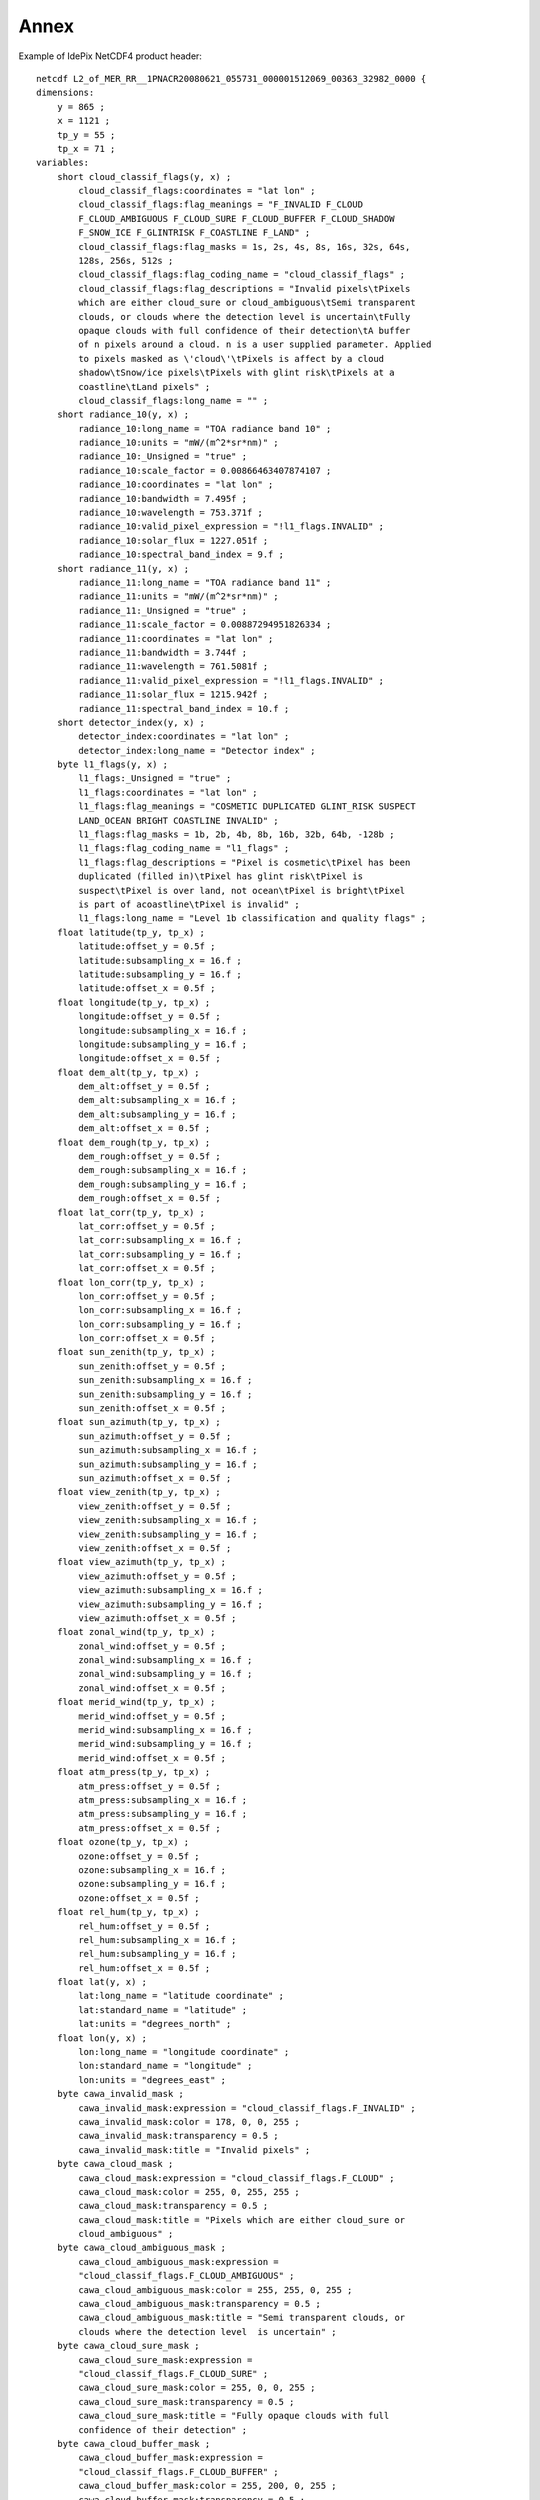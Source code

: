 .. _annex:

=====
Annex
=====

Example of IdePix NetCDF4 product header:
::

    netcdf L2_of_MER_RR__1PNACR20080621_055731_000001512069_00363_32982_0000 {
    dimensions:
        y = 865 ;
        x = 1121 ;
        tp_y = 55 ;
        tp_x = 71 ;
    variables:
        short cloud_classif_flags(y, x) ;
            cloud_classif_flags:coordinates = "lat lon" ;
            cloud_classif_flags:flag_meanings = "F_INVALID F_CLOUD
            F_CLOUD_AMBIGUOUS F_CLOUD_SURE F_CLOUD_BUFFER F_CLOUD_SHADOW
            F_SNOW_ICE F_GLINTRISK F_COASTLINE F_LAND" ;
            cloud_classif_flags:flag_masks = 1s, 2s, 4s, 8s, 16s, 32s, 64s,
            128s, 256s, 512s ;
            cloud_classif_flags:flag_coding_name = "cloud_classif_flags" ;
            cloud_classif_flags:flag_descriptions = "Invalid pixels\tPixels
            which are either cloud_sure or cloud_ambiguous\tSemi transparent
            clouds, or clouds where the detection level is uncertain\tFully
            opaque clouds with full confidence of their detection\tA buffer
            of n pixels around a cloud. n is a user supplied parameter. Applied
            to pixels masked as \'cloud\'\tPixels is affect by a cloud
            shadow\tSnow/ice pixels\tPixels with glint risk\tPixels at a
            coastline\tLand pixels" ;
            cloud_classif_flags:long_name = "" ;
        short radiance_10(y, x) ;
            radiance_10:long_name = "TOA radiance band 10" ;
            radiance_10:units = "mW/(m^2*sr*nm)" ;
            radiance_10:_Unsigned = "true" ;
            radiance_10:scale_factor = 0.00866463407874107 ;
            radiance_10:coordinates = "lat lon" ;
            radiance_10:bandwidth = 7.495f ;
            radiance_10:wavelength = 753.371f ;
            radiance_10:valid_pixel_expression = "!l1_flags.INVALID" ;
            radiance_10:solar_flux = 1227.051f ;
            radiance_10:spectral_band_index = 9.f ;
        short radiance_11(y, x) ;
            radiance_11:long_name = "TOA radiance band 11" ;
            radiance_11:units = "mW/(m^2*sr*nm)" ;
            radiance_11:_Unsigned = "true" ;
            radiance_11:scale_factor = 0.00887294951826334 ;
            radiance_11:coordinates = "lat lon" ;
            radiance_11:bandwidth = 3.744f ;
            radiance_11:wavelength = 761.5081f ;
            radiance_11:valid_pixel_expression = "!l1_flags.INVALID" ;
            radiance_11:solar_flux = 1215.942f ;
            radiance_11:spectral_band_index = 10.f ;
        short detector_index(y, x) ;
            detector_index:coordinates = "lat lon" ;
            detector_index:long_name = "Detector index" ;
        byte l1_flags(y, x) ;
            l1_flags:_Unsigned = "true" ;
            l1_flags:coordinates = "lat lon" ;
            l1_flags:flag_meanings = "COSMETIC DUPLICATED GLINT_RISK SUSPECT
            LAND_OCEAN BRIGHT COASTLINE INVALID" ;
            l1_flags:flag_masks = 1b, 2b, 4b, 8b, 16b, 32b, 64b, -128b ;
            l1_flags:flag_coding_name = "l1_flags" ;
            l1_flags:flag_descriptions = "Pixel is cosmetic\tPixel has been
            duplicated (filled in)\tPixel has glint risk\tPixel is
            suspect\tPixel is over land, not ocean\tPixel is bright\tPixel
            is part of acoastline\tPixel is invalid" ;
            l1_flags:long_name = "Level 1b classification and quality flags" ;
        float latitude(tp_y, tp_x) ;
            latitude:offset_y = 0.5f ;
            latitude:subsampling_x = 16.f ;
            latitude:subsampling_y = 16.f ;
            latitude:offset_x = 0.5f ;
        float longitude(tp_y, tp_x) ;
            longitude:offset_y = 0.5f ;
            longitude:subsampling_x = 16.f ;
            longitude:subsampling_y = 16.f ;
            longitude:offset_x = 0.5f ;
        float dem_alt(tp_y, tp_x) ;
            dem_alt:offset_y = 0.5f ;
            dem_alt:subsampling_x = 16.f ;
            dem_alt:subsampling_y = 16.f ;
            dem_alt:offset_x = 0.5f ;
        float dem_rough(tp_y, tp_x) ;
            dem_rough:offset_y = 0.5f ;
            dem_rough:subsampling_x = 16.f ;
            dem_rough:subsampling_y = 16.f ;
            dem_rough:offset_x = 0.5f ;
        float lat_corr(tp_y, tp_x) ;
            lat_corr:offset_y = 0.5f ;
            lat_corr:subsampling_x = 16.f ;
            lat_corr:subsampling_y = 16.f ;
            lat_corr:offset_x = 0.5f ;
        float lon_corr(tp_y, tp_x) ;
            lon_corr:offset_y = 0.5f ;
            lon_corr:subsampling_x = 16.f ;
            lon_corr:subsampling_y = 16.f ;
            lon_corr:offset_x = 0.5f ;
        float sun_zenith(tp_y, tp_x) ;
            sun_zenith:offset_y = 0.5f ;
            sun_zenith:subsampling_x = 16.f ;
            sun_zenith:subsampling_y = 16.f ;
            sun_zenith:offset_x = 0.5f ;
        float sun_azimuth(tp_y, tp_x) ;
            sun_azimuth:offset_y = 0.5f ;
            sun_azimuth:subsampling_x = 16.f ;
            sun_azimuth:subsampling_y = 16.f ;
            sun_azimuth:offset_x = 0.5f ;
        float view_zenith(tp_y, tp_x) ;
            view_zenith:offset_y = 0.5f ;
            view_zenith:subsampling_x = 16.f ;
            view_zenith:subsampling_y = 16.f ;
            view_zenith:offset_x = 0.5f ;
        float view_azimuth(tp_y, tp_x) ;
            view_azimuth:offset_y = 0.5f ;
            view_azimuth:subsampling_x = 16.f ;
            view_azimuth:subsampling_y = 16.f ;
            view_azimuth:offset_x = 0.5f ;
        float zonal_wind(tp_y, tp_x) ;
            zonal_wind:offset_y = 0.5f ;
            zonal_wind:subsampling_x = 16.f ;
            zonal_wind:subsampling_y = 16.f ;
            zonal_wind:offset_x = 0.5f ;
        float merid_wind(tp_y, tp_x) ;
            merid_wind:offset_y = 0.5f ;
            merid_wind:subsampling_x = 16.f ;
            merid_wind:subsampling_y = 16.f ;
            merid_wind:offset_x = 0.5f ;
        float atm_press(tp_y, tp_x) ;
            atm_press:offset_y = 0.5f ;
            atm_press:subsampling_x = 16.f ;
            atm_press:subsampling_y = 16.f ;
            atm_press:offset_x = 0.5f ;
        float ozone(tp_y, tp_x) ;
            ozone:offset_y = 0.5f ;
            ozone:subsampling_x = 16.f ;
            ozone:subsampling_y = 16.f ;
            ozone:offset_x = 0.5f ;
        float rel_hum(tp_y, tp_x) ;
            rel_hum:offset_y = 0.5f ;
            rel_hum:subsampling_x = 16.f ;
            rel_hum:subsampling_y = 16.f ;
            rel_hum:offset_x = 0.5f ;
        float lat(y, x) ;
            lat:long_name = "latitude coordinate" ;
            lat:standard_name = "latitude" ;
            lat:units = "degrees_north" ;
        float lon(y, x) ;
            lon:long_name = "longitude coordinate" ;
            lon:standard_name = "longitude" ;
            lon:units = "degrees_east" ;
        byte cawa_invalid_mask ;
            cawa_invalid_mask:expression = "cloud_classif_flags.F_INVALID" ;
            cawa_invalid_mask:color = 178, 0, 0, 255 ;
            cawa_invalid_mask:transparency = 0.5 ;
            cawa_invalid_mask:title = "Invalid pixels" ;
        byte cawa_cloud_mask ;
            cawa_cloud_mask:expression = "cloud_classif_flags.F_CLOUD" ;
            cawa_cloud_mask:color = 255, 0, 255, 255 ;
            cawa_cloud_mask:transparency = 0.5 ;
            cawa_cloud_mask:title = "Pixels which are either cloud_sure or
            cloud_ambiguous" ;
        byte cawa_cloud_ambiguous_mask ;
            cawa_cloud_ambiguous_mask:expression =
            "cloud_classif_flags.F_CLOUD_AMBIGUOUS" ;
            cawa_cloud_ambiguous_mask:color = 255, 255, 0, 255 ;
            cawa_cloud_ambiguous_mask:transparency = 0.5 ;
            cawa_cloud_ambiguous_mask:title = "Semi transparent clouds, or
            clouds where the detection level  is uncertain" ;
        byte cawa_cloud_sure_mask ;
            cawa_cloud_sure_mask:expression =
            "cloud_classif_flags.F_CLOUD_SURE" ;
            cawa_cloud_sure_mask:color = 255, 0, 0, 255 ;
            cawa_cloud_sure_mask:transparency = 0.5 ;
            cawa_cloud_sure_mask:title = "Fully opaque clouds with full
            confidence of their detection" ;
        byte cawa_cloud_buffer_mask ;
            cawa_cloud_buffer_mask:expression =
            "cloud_classif_flags.F_CLOUD_BUFFER" ;
            cawa_cloud_buffer_mask:color = 255, 200, 0, 255 ;
            cawa_cloud_buffer_mask:transparency = 0.5 ;
            cawa_cloud_buffer_mask:title = "A buffer of n pixels around a
            cloud. n is a user supplied parameter.
            Applied to pixels masked as \'cloud\'" ;
        byte cawa_cloud_shadow_mask ;
            cawa_cloud_shadow_mask:expression =
            "cloud_classif_flags.F_CLOUD_SHADOW" ;
            cawa_cloud_shadow_mask:color = 178, 0, 0, 255 ;
            cawa_cloud_shadow_mask:transparency = 0.5 ;
            cawa_cloud_shadow_mask:title =
            "Pixels is affect by a cloud shadow" ;
        byte cawa_snow_ice_mask ;
            cawa_snow_ice_mask:expression = "cloud_classif_flags.F_SNOW_ICE" ;
            cawa_snow_ice_mask:color = 0, 255, 255, 255 ;
            cawa_snow_ice_mask:transparency = 0.5 ;
            cawa_snow_ice_mask:title = "Snow/ice pixels" ;
        byte cawa_glint_risk_mask ;
            cawa_glint_risk_mask:expression =
            "cloud_classif_flags.F_GLINTRISK" ;
            cawa_glint_risk_mask:color = 255, 175, 175, 255 ;
            cawa_glint_risk_mask:transparency = 0.5 ;
            cawa_glint_risk_mask:title = "Pixels with glint risk" ;
        byte cawa_coastline_mask ;
            cawa_coastline_mask:expression = "cloud_classif_flags.F_COASTLINE" ;
            cawa_coastline_mask:color = 0, 178, 0, 255 ;
            cawa_coastline_mask:transparency = 0.5 ;
            cawa_coastline_mask:title = "Pixels at a coastline" ;
        byte cawa_land_mask ;
            cawa_land_mask:expression = "cloud_classif_flags.F_LAND" ;
            cawa_land_mask:color = 0, 255, 0, 255 ;
            cawa_land_mask:transparency = 0.5 ;
            cawa_land_mask:title = "Land pixels" ;
        byte coastline_mask ;
            coastline_mask:expression = "l1_flags.COASTLINE" ;
            coastline_mask:color = 0, 255, 0, 255 ;
            coastline_mask:transparency = 0. ;
            coastline_mask:title = "Pixel is part of a coastline" ;
        byte land_mask ;
            land_mask:expression = "l1_flags.LAND_OCEAN" ;
            land_mask:color = 51, 153, 0, 255 ;
            land_mask:transparency = 0.75 ;
            land_mask:title = "Pixel is over land, not ocean" ;
        byte water_mask ;
            water_mask:expression = "NOT l1_flags.LAND_OCEAN" ;
            water_mask:color = 153, 153, 255, 255 ;
            water_mask:transparency = 0.75 ;
            water_mask:title = "Not Pixel is over land, not ocean" ;
        byte cosmetic_mask ;
            cosmetic_mask:expression = "l1_flags.COSMETIC" ;
            cosmetic_mask:color = 204, 153, 255, 255 ;
            cosmetic_mask:transparency = 0.5 ;
            cosmetic_mask:title = "Pixel is cosmetic" ;
        byte duplicated_mask ;
            duplicated_mask:expression = "l1_flags.DUPLICATED" ;
            duplicated_mask:color = 255, 200, 0, 255 ;
            duplicated_mask:transparency = 0.5 ;
            duplicated_mask:title = "Pixel has been duplicated (filled in)" ;
        byte glint_risk_mask ;
            glint_risk_mask:expression = "l1_flags.GLINT_RISK" ;
            glint_risk_mask:color = 255, 0, 255, 255 ;
            glint_risk_mask:transparency = 0.5 ;
            glint_risk_mask:title = "Pixel has glint risk" ;
        byte suspect_mask ;
            suspect_mask:expression = "l1_flags.SUSPECT" ;
            suspect_mask:color = 204, 102, 255, 255 ;
            suspect_mask:transparency = 0.5 ;
            suspect_mask:title = "Pixel is suspect" ;
        byte bright_mask ;
            bright_mask:expression = "l1_flags.BRIGHT" ;
            bright_mask:color = 255, 255, 0, 255 ;
            bright_mask:transparency = 0.5 ;
            bright_mask:title = "Pixel is bright" ;
        byte invalid_mask ;
            invalid_mask:expression = "l1_flags.INVALID" ;
            invalid_mask:color = 255, 0, 0, 255 ;
            invalid_mask:transparency = 0. ;
            invalid_mask:title = "Pixel is invalid" ;

    // global attributes:
            :Conventions = "CF-1.4" ;
            :TileSize = "16:1121" ;
            :product_type = "mergedClassif" ;
            :metadata_profile = "beam" ;
            :metadata_version = "0.5" ;
            :auto_grouping = "radiance:rho_toa" ;
            :tiepoint_coordinates = "longitude latitude" ;
            :start_date = "21-JUN-2008 05:57:31.155941" ;
            :stop_date = "21-JUN-2008 06:00:03.209572" ;
    }


Example of CAWA TCWV product header:
::

    netcdf L2_of_L2_of_MER_RR__1PNUPA20060102_141100_000026182043_00497_20090_7596 {
    dimensions:
        y = 14881 ;
        x = 1121 ;
        tp_y = 931 ;
        tp_x = 71 ;
    variables:
        float tcwv(y, x) ;
            tcwv:units = "mm" ;
            tcwv:_FillValue = -999.f ;
            tcwv:long_name = "Total column of water vapour" ;
        byte tcwv_flags(y, x) ;
            tcwv_flags:units = "1" ;
            tcwv_flags:long_name = "TCWV flags band" ;
        short cloud_classif_flags(y, x) ;
            cloud_classif_flags:units = "1" ;
            cloud_classif_flags:flag_meanings = "F_INVALID F_CLOUD
            F_CLOUD_AMBIGUOUS F_CLOUD_SURE F_CLOUD_BUFFER F_CLOUD_SHADOW
            F_SNOW_ICE F_GLINTRISK F_COASTLINE F_LAND" ;
            cloud_classif_flags:flag_masks = 1s, 2s, 4s, 8s, 16s, 32s, 64s,
            128s, 256s, 512s ;
            cloud_classif_flags:flag_coding_name = "cloud_classif_flags" ;
            cloud_classif_flags:flag_descriptions = "Invalid pixels\tPixels
            which are either cloud_sure or cloud_ambiguous\tSemi transparent
            clouds, or clouds where the detection level is uncertain\tFully
            opaque clouds with full confidence of their detection\tA buffer
            of n pixels around a cloud. n is a user supplied parameter. Applied
            to pixels masked as \'cloud\'\tPixels is affect by a cloud
            shadow\tSnow/ice pixels\tPixels with glint risk\tPixels at a
            coastline\tLand pixels" ;
            cloud_classif_flags:long_name = "" ;
        float latitude(tp_y, tp_x) ;
            latitude:offset_y = 0.5 ;
            latitude:subsampling_x = 16. ;
            latitude:subsampling_y = 16. ;
            latitude:units = "degree" ;
            latitude:standard_name = "latitude" ;
            latitude:offset_x = 0.5 ;
        float longitude(tp_y, tp_x) ;
            longitude:offset_y = 0.5 ;
            longitude:subsampling_x = 16. ;
            longitude:subsampling_y = 16. ;
            longitude:units = "degree" ;
            longitude:standard_name = "longitude" ;
            longitude:offset_x = 0.5 ;
        byte cawa_invalid_mask ;
            cawa_invalid_mask:description = "Invalid pixels" ;
            cawa_invalid_mask:expression = "cloud_classif_flags.F_INVALID" ;
            cawa_invalid_mask:color = 178, 0, 0, 255 ;
            cawa_invalid_mask:transparency = 0.5 ;
            cawa_invalid_mask:long_name = "cawa_invalid" ;
        byte cawa_cloud_mask ;
            cawa_cloud_mask:description = "Pixels which are either cloud_sure
            or cloud_ambiguous" ;
            cawa_cloud_mask:expression = "cloud_classif_flags.F_CLOUD" ;
            cawa_cloud_mask:color = 255, 0, 255, 255 ;
            cawa_cloud_mask:transparency = 0.5 ;
            cawa_cloud_mask:long_name = "cawa_cloud" ;
        byte cawa_cloud_ambiguous_mask ;
            cawa_cloud_ambiguous_mask:description = "Semi transparent clouds,
            or clouds where the detection level is uncertain" ;
            cawa_cloud_ambiguous_mask:expression =
            "cloud_classif_flags.F_CLOUD_AMBIGUOUS" ;
            cawa_cloud_ambiguous_mask:color = 255, 255, 0, 255 ;
            cawa_cloud_ambiguous_mask:transparency = 0.5 ;
            cawa_cloud_ambiguous_mask:long_name = "cawa_cloud_ambiguous" ;
        byte cawa_cloud_sure_mask ;
            cawa_cloud_sure_mask:description =
            "Fully opaque clouds with full confidence of their detection" ;
            cawa_cloud_sure_mask:expression = "cloud_classif_flags.F_CLOUD_SURE" ;
            cawa_cloud_sure_mask:color = 255, 0, 0, 255 ;
            cawa_cloud_sure_mask:transparency = 0.5 ;
            cawa_cloud_sure_mask:long_name = "cawa_cloud_sure" ;
        byte cawa_cloud_buffer_mask ;
            cawa_cloud_buffer_mask:description = "A buffer of n pixels around
            a cloud. n is a user supplied parameter. Applied to pixels masked
            as \'cloud\'" ;
            cawa_cloud_buffer_mask:expression =
            "cloud_classif_flags.F_CLOUD_BUFFER" ;
            cawa_cloud_buffer_mask:color = 255, 200, 0, 255 ;
            cawa_cloud_buffer_mask:transparency = 0.5 ;
            cawa_cloud_buffer_mask:long_name = "cawa_cloud_buffer" ;
        byte cawa_cloud_shadow_mask ;
            cawa_cloud_shadow_mask:description = "Pixels is affect by a
            cloud shadow" ;
            cawa_cloud_shadow_mask:expression =
            "cloud_classif_flags.F_CLOUD_SHADOW" ;
            cawa_cloud_shadow_mask:color = 178, 0, 0, 255 ;
            cawa_cloud_shadow_mask:transparency = 0.5 ;
            cawa_cloud_shadow_mask:long_name = "cawa_cloud_shadow" ;
        byte cawa_snow_ice_mask ;
            cawa_snow_ice_mask:description = "Snow/ice pixels" ;
            cawa_snow_ice_mask:expression = "cloud_classif_flags.F_SNOW_ICE" ;
            cawa_snow_ice_mask:color = 0, 255, 255, 255 ;
            cawa_snow_ice_mask:transparency = 0.5 ;
            cawa_snow_ice_mask:long_name = "cawa_snow_ice" ;
        byte cawa_glint_risk_mask ;
            cawa_glint_risk_mask:description = "Pixels with glint risk" ;
            cawa_glint_risk_mask:expression = "cloud_classif_flags.F_GLINTRISK" ;
            cawa_glint_risk_mask:color = 255, 175, 175, 255 ;
            cawa_glint_risk_mask:transparency = 0.5 ;
            cawa_glint_risk_mask:long_name = "cawa_glint_risk" ;
        byte cawa_coastline_mask ;
            cawa_coastline_mask:description = "Pixels at a coastline" ;
            cawa_coastline_mask:expression = "cloud_classif_flags.F_COASTLINE" ;
            cawa_coastline_mask:color = 0, 178, 0, 255 ;
            cawa_coastline_mask:transparency = 0.5 ;
            cawa_coastline_mask:long_name = "cawa_coastline" ;
        byte cawa_land_mask ;
            cawa_land_mask:description = "Land pixels" ;
            cawa_land_mask:expression = "cloud_classif_flags.F_LAND" ;
            cawa_land_mask:color = 0, 255, 0, 255 ;
            cawa_land_mask:transparency = 0.5 ;
            cawa_land_mask:long_name = "cawa_land" ;

    // global attributes:
            :Conventions = "CF-1.4" ;
            :title = "CAWA TCWV product" ;
            :product_type = "CAWA TCWV" ;
            :start_date = "02-JAN-2006 14:11:00.727666" ;
            :stop_date = "02-JAN-2006 14:54:39.429106" ;
            :TileSize = "64:1121" ;
            :metadata_profile = "beam" ;
            :metadata_version = "0.5" ;
            :tiepoint_coordinates = "longitude latitude" ;
    }



Example of CAWA CTP product header:
::

    netcdf L2_of_L2_of_MER_RR__1PNUPA20050701_072830_000026412038_00350_17438_5743 {
    dimensions:
        y = 15009 ;
        x = 1121 ;
        tp_y = 939 ;
        tp_x = 71 ;
    variables:
        float ctp(y, x) ;
            ctp:units = "hPa" ;
            ctp:_FillValue = -999.f ;
            ctp:long_name = "Cloud Top Pressure" ;
        byte ctp_flags(y, x) ;
            ctp_flags:units = "1" ;
            ctp_flags:long_name = "CTP flags band" ;
        short cloud_classif_flags(y, x) ;
            cloud_classif_flags:units = "1" ;
            cloud_classif_flags:flag_meanings = "F_INVALID F_CLOUD
            F_CLOUD_AMBIGUOUS F_CLOUD_SURE F_CLOUD_BUFFER F_CLOUD_SHADOW
            F_SNOW_ICE F_GLINTRISK F_COASTLINE F_LAND" ;
            cloud_classif_flags:flag_masks = 1s, 2s, 4s, 8s, 16s, 32s, 64s,
            128s, 256s, 512s ;
            cloud_classif_flags:flag_coding_name = "cloud_classif_flags" ;
            cloud_classif_flags:flag_descriptions = "Invalid pixels\tPixels
            which are either cloud_sure or cloud_ambiguous\tSemi transparent
            clouds, or clouds where the detection level is uncertain\tFully
            opaque clouds with full confidence of their detection\tA buffer
            of n pixels around a cloud. n is a user supplied parameter.
            Applied to pixels masked as \'cloud\'\tPixels is affect by a cloud
            shadow\tSnow/ice pixels\tPixels with glint risk\tPixels at a
            coastline\tLand pixels" ;
            cloud_classif_flags:long_name = "" ;
        float latitude(tp_y, tp_x) ;
            latitude:offset_y = 0.5 ;
            latitude:subsampling_x = 16. ;
            latitude:subsampling_y = 16. ;
            latitude:units = "degree" ;
            latitude:standard_name = "latitude" ;
            latitude:offset_x = 0.5 ;
        float longitude(tp_y, tp_x) ;
            longitude:offset_y = 0.5 ;
            longitude:subsampling_x = 16. ;
            longitude:subsampling_y = 16. ;
            longitude:units = "degree" ;
            longitude:standard_name = "longitude" ;
            longitude:offset_x = 0.5 ;
        byte cawa_invalid_mask ;
            cawa_invalid_mask:description = "Invalid pixels" ;
            cawa_invalid_mask:expression = "cloud_classif_flags.F_INVALID" ;
            cawa_invalid_mask:color = 178, 0, 0, 255 ;
            cawa_invalid_mask:transparency = 0.5 ;
            cawa_invalid_mask:long_name = "cawa_invalid" ;
        byte cawa_cloud_mask ;
            cawa_cloud_mask:description = "Pixels which are either cloud_sure
            or cloud_ambiguous" ;
            cawa_cloud_mask:expression = "cloud_classif_flags.F_CLOUD" ;
            cawa_cloud_mask:color = 255, 0, 255, 255 ;
            cawa_cloud_mask:transparency = 0.5 ;
            cawa_cloud_mask:long_name = "cawa_cloud" ;
        byte cawa_cloud_ambiguous_mask ;
            cawa_cloud_ambiguous_mask:description = "Semi transparent clouds,
            or clouds where the detection level is uncertain" ;
            cawa_cloud_ambiguous_mask:expression =
            "cloud_classif_flags.F_CLOUD_AMBIGUOUS" ;
            cawa_cloud_ambiguous_mask:color = 255, 255, 0, 255 ;
            cawa_cloud_ambiguous_mask:transparency = 0.5 ;
            cawa_cloud_ambiguous_mask:long_name = "cawa_cloud_ambiguous" ;
        byte cawa_cloud_sure_mask ;
            cawa_cloud_sure_mask:description = "Fully opaque clouds with full
            confidence of their detection" ;
            cawa_cloud_sure_mask:expression = "
            cloud_classif_flags.F_CLOUD_SURE" ;
            cawa_cloud_sure_mask:color = 255, 0, 0, 255 ;
            cawa_cloud_sure_mask:transparency = 0.5 ;
            cawa_cloud_sure_mask:long_name = "cawa_cloud_sure" ;
        byte cawa_cloud_buffer_mask ;
            cawa_cloud_buffer_mask:description = "A buffer of n pixels around
            a cloud. n is a user supplied parameter. Applied to pixels masked
            as \'cloud\'" ;
            cawa_cloud_buffer_mask:expression =
            "cloud_classif_flags.F_CLOUD_BUFFER" ;
            cawa_cloud_buffer_mask:color = 255, 200, 0, 255 ;
            cawa_cloud_buffer_mask:transparency = 0.5 ;
            cawa_cloud_buffer_mask:long_name = "cawa_cloud_buffer" ;
        byte cawa_cloud_shadow_mask ;
            cawa_cloud_shadow_mask:description = "Pixels is affect by a
            cloud shadow" ;
            cawa_cloud_shadow_mask:expression =
            "cloud_classif_flags.F_CLOUD_SHADOW" ;
            cawa_cloud_shadow_mask:color = 178, 0, 0, 255 ;
            cawa_cloud_shadow_mask:transparency = 0.5 ;
            cawa_cloud_shadow_mask:long_name = "cawa_cloud_shadow" ;
        byte cawa_snow_ice_mask ;
            cawa_snow_ice_mask:description = "Snow/ice pixels" ;
            cawa_snow_ice_mask:expression = "cloud_classif_flags.F_SNOW_ICE" ;
            cawa_snow_ice_mask:color = 0, 255, 255, 255 ;
            cawa_snow_ice_mask:transparency = 0.5 ;
            cawa_snow_ice_mask:long_name = "cawa_snow_ice" ;
        byte cawa_glint_risk_mask ;
            cawa_glint_risk_mask:description = "Pixels with glint risk" ;
            cawa_glint_risk_mask:expression =
            "cloud_classif_flags.F_GLINTRISK" ;
            cawa_glint_risk_mask:color = 255, 175, 175, 255 ;
            cawa_glint_risk_mask:transparency = 0.5 ;
            cawa_glint_risk_mask:long_name = "cawa_glint_risk" ;
        byte cawa_coastline_mask ;
            cawa_coastline_mask:description = "Pixels at a coastline" ;
            cawa_coastline_mask:expression =
            "cloud_classif_flags.F_COASTLINE" ;
            cawa_coastline_mask:color = 0, 178, 0, 255 ;
            cawa_coastline_mask:transparency = 0.5 ;
            cawa_coastline_mask:long_name = "cawa_coastline" ;
        byte cawa_land_mask ;
            cawa_land_mask:description = "Land pixels" ;
            cawa_land_mask:expression = "cloud_classif_flags.F_LAND" ;
            cawa_land_mask:color = 0, 255, 0, 255 ;
            cawa_land_mask:transparency = 0.5 ;
            cawa_land_mask:long_name = "cawa_land" ;

    // global attributes:
            :Conventions = "CF-1.4" ;
            :title = "CAWA product" ;
            :product_type = "CAWA CTP" ;
            :start_date = "01-JUL-2005 07:28:30.062937" ;
            :stop_date = "01-JUL-2005 08:12:31.290841" ;
            :TileSize = "64:1121" ;
            :metadata_profile = "beam" ;
            :metadata_version = "0.5" ;
            :tiepoint_coordinates = "longitude latitude" ;
    }
